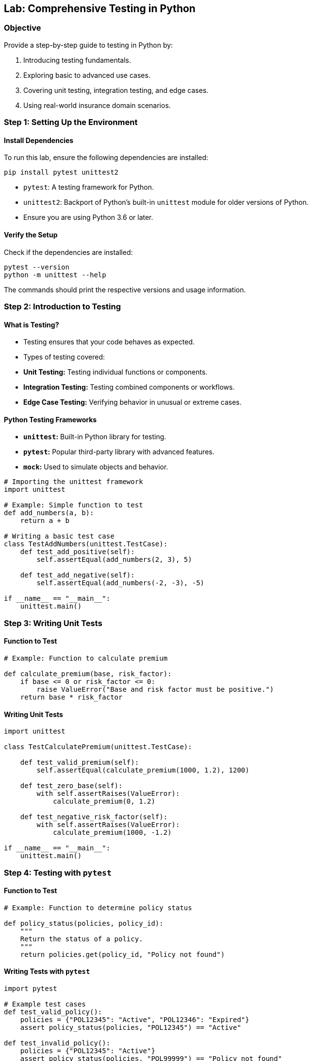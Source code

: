 == Lab: Comprehensive Testing in Python

=== Objective
Provide a step-by-step guide to testing in Python by:

1. Introducing testing fundamentals.
2. Exploring basic to advanced use cases.
3. Covering unit testing, integration testing, and edge cases.
4. Using real-world insurance domain scenarios.

=== Step 1: Setting Up the Environment

==== Install Dependencies
To run this lab, ensure the following dependencies are installed:

[source,bash]
----
pip install pytest unittest2
----

- `pytest`: A testing framework for Python.
- `unittest2`: Backport of Python's built-in `unittest` module for older versions of Python.
- Ensure you are using Python 3.6 or later.

==== Verify the Setup
Check if the dependencies are installed:

[source,bash]
----
pytest --version
python -m unittest --help
----

The commands should print the respective versions and usage information.

=== Step 2: Introduction to Testing

==== What is Testing?
- Testing ensures that your code behaves as expected.
- Types of testing covered:
  - **Unit Testing:** Testing individual functions or components.
  - **Integration Testing:** Testing combined components or workflows.
  - **Edge Case Testing:** Verifying behavior in unusual or extreme cases.

==== Python Testing Frameworks
- **`unittest`:** Built-in Python library for testing.
- **`pytest`:** Popular third-party library with advanced features.
- **`mock`:** Used to simulate objects and behavior.

[source,python]
----
# Importing the unittest framework
import unittest

# Example: Simple function to test
def add_numbers(a, b):
    return a + b

# Writing a basic test case
class TestAddNumbers(unittest.TestCase):
    def test_add_positive(self):
        self.assertEqual(add_numbers(2, 3), 5)

    def test_add_negative(self):
        self.assertEqual(add_numbers(-2, -3), -5)

if __name__ == "__main__":
    unittest.main()
----

=== Step 3: Writing Unit Tests

==== Function to Test

[source,python]
----
# Example: Function to calculate premium

def calculate_premium(base, risk_factor):
    if base <= 0 or risk_factor <= 0:
        raise ValueError("Base and risk factor must be positive.")
    return base * risk_factor
----

==== Writing Unit Tests

[source,python]
----
import unittest

class TestCalculatePremium(unittest.TestCase):

    def test_valid_premium(self):
        self.assertEqual(calculate_premium(1000, 1.2), 1200)

    def test_zero_base(self):
        with self.assertRaises(ValueError):
            calculate_premium(0, 1.2)

    def test_negative_risk_factor(self):
        with self.assertRaises(ValueError):
            calculate_premium(1000, -1.2)

if __name__ == "__main__":
    unittest.main()
----

=== Step 4: Testing with `pytest`

==== Function to Test

[source,python]
----
# Example: Function to determine policy status

def policy_status(policies, policy_id):
    """
    Return the status of a policy.
    """
    return policies.get(policy_id, "Policy not found")
----

==== Writing Tests with `pytest`

[source,python]
----
import pytest

# Example test cases
def test_valid_policy():
    policies = {"POL12345": "Active", "POL12346": "Expired"}
    assert policy_status(policies, "POL12345") == "Active"

def test_invalid_policy():
    policies = {"POL12345": "Active"}
    assert policy_status(policies, "POL99999") == "Policy not found"
----

=== Step 5: Mocking in Tests

[source,python]
----
from unittest.mock import patch

# Example: Simulating external function behavior
@patch("builtins.print")
def test_mocked_function(mock_print):
    print("Testing mock")
    mock_print.assert_called_with("Testing mock")
----

=== Step 6: Integration Testing

[source,python]
----
# Integration testing multiple functions

def validate_policy(policy_id, active_policies):
    if policy_id not in active_policies:
        raise ValueError("Policy is not active.")
    return "Policy is valid"

def calculate_claim(policy_id, claim_amount, active_policies):
    try:
        validate_policy(policy_id, active_policies)
        return f"Claim approved for {claim_amount}"
    except ValueError as e:
        return str(e)
----

==== Writing Integration Tests

[source,python]
----
def test_integration():
    active_policies = {"POL12345", "POL12346"}
    assert calculate_claim("POL12345", 1000, active_policies) == "Claim approved for 1000"
    assert calculate_claim("POL12347", 1000, active_policies) == "Policy is not active."
----

=== Step 7: Testing Edge Cases

[source,python]
----
def test_edge_cases():
    # Test with extreme values
    assert calculate_premium(1e6, 1.5) == 1.5e6
    assert policy_status({}, "POL12345") == "Policy not found"
----

=== Step 8: Real-World Case Study: Insurance Claims System

[source,python]
----
# System to validate claims and calculate premium

def process_claim(policy_id, claim_amount, policies):
    """Process a claim for a policy."""
    if policy_id not in policies:
        return "Policy not found"

    if claim_amount > policies[policy_id]["premium"] * 2:
        return "Claim denied: Exceeds limit"

    return "Claim approved"

# Writing tests for the claims system
def test_claim_system():
    policies = {
        "POL12345": {"premium": 1500},
        "POL12346": {"premium": 2500}
    }
    assert process_claim("POL12345", 3000, policies) == "Claim approved"
    assert process_claim("POL12345", 4000, policies) == "Claim denied: Exceeds limit"
    assert process_claim("POL99999", 2000, policies) == "Policy not found"
----

=== Step 9: Run and Verify

==== Running `unittest`

- Save your test script as `test_script.py`.
- Run the tests using the following command:

[source,bash]
----
python -m unittest test_script.py
----

==== Running `pytest`

- Save your test script as `test_script.py`.
- Run the tests using the following command:

[source,bash]
----
pytest test_script.py
----

- To run all test files in the directory:

[source,bash]
----
pytest
----

- To generate a detailed output:

[source,bash]
----
pytest -v
----

=== Step 10: Summary

- **Unit Testing:** Focus on individual components like functions.
- **Integration Testing:** Validate interactions between components.
- **Edge Case Testing:** Ensure robustness with extreme inputs.
- Tools like `unittest` and `pytest` simplify testing workflows, while mocking enables testing external dependencies effectively.
- Follow the setup and execution steps to validate your scripts.
